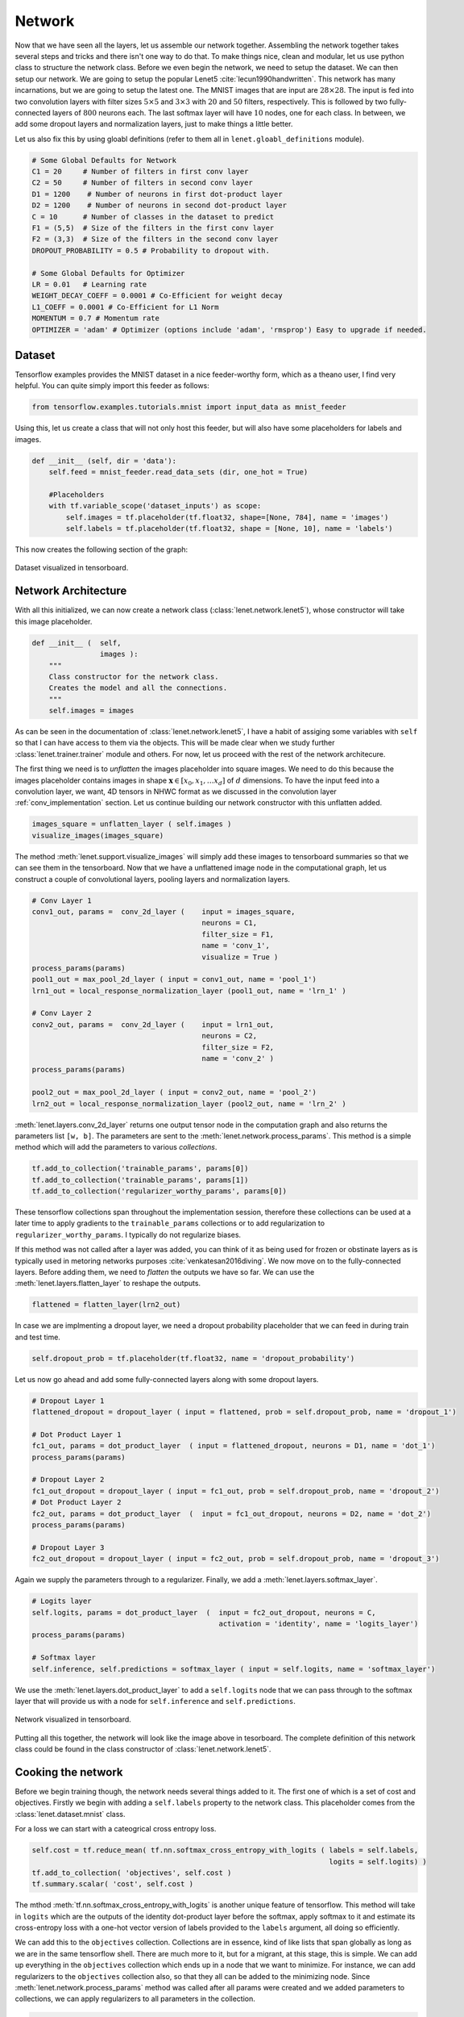 Network
=======

Now that we have seen all the layers, let us assemble our network together. 
Assembling the network together takes several steps and tricks and there isn't one way to do that.
To make things nice, clean and modular, let us use python class to structure the network class.
Before we even begin the network, we need to setup the dataset. 
We can then setup our network. 
We are going to setup the popular Lenet5 :cite:`lecun1990handwritten`. 
This network has many incarnations, but we are going to setup the latest one.
The MNIST images that are input are :math:`28 \times 28`. 
The input is fed into two convolution layers with filter sizes :math:`5 \times 5` and :math:`3 \times 3`
with :math:`20` and :math:`50` filters, respectively. 
This is followed by two fully-connected layers of :math:`800` neurons each.
The last softmax layer will have :math:`10` nodes, one for each class. 
In between, we add some dropout layers and normalization layers, just to make things a little better.

Let us also fix this by using gloabl definitions (refer to them all in ``lenet.gloabl_definitions`` module).

.. code-block:: python

    # Some Global Defaults for Network
    C1 = 20     # Number of filters in first conv layer
    C2 = 50     # Number of filters in second conv layer
    D1 = 1200    # Number of neurons in first dot-product layer
    D2 = 1200    # Number of neurons in second dot-product layer
    C = 10      # Number of classes in the dataset to predict   
    F1 = (5,5)  # Size of the filters in the first conv layer
    F2 = (3,3)  # Size of the filters in the second conv layer
    DROPOUT_PROBABILITY = 0.5 # Probability to dropout with.

    # Some Global Defaults for Optimizer
    LR = 0.01   # Learning rate 
    WEIGHT_DECAY_COEFF = 0.0001 # Co-Efficient for weight decay
    L1_COEFF = 0.0001 # Co-Efficient for L1 Norm
    MOMENTUM = 0.7 # Momentum rate 
    OPTIMIZER = 'adam' # Optimizer (options include 'adam', 'rmsprop') Easy to upgrade if needed.

Dataset
-------

Tensorflow examples provides the MNIST dataset in a nice feeder-worthy form, which as a theano user,
I find very helpful. 
You can quite simply import this feeder as follows:

.. code-block:: python

    from tensorflow.examples.tutorials.mnist import input_data as mnist_feeder  

Using this, let us create a class that will not only host this feeder, but will also have some placeholders 
for labels and images.

.. code-block:: python

    def __init__ (self, dir = 'data'):
        self.feed = mnist_feeder.read_data_sets (dir, one_hot = True)

        #Placeholders
        with tf.variable_scope('dataset_inputs') as scope:
            self.images = tf.placeholder(tf.float32, shape=[None, 784], name = 'images')
            self.labels = tf.placeholder(tf.float32, shape = [None, 10], name = 'labels')

This now creates the following section of the graph:

.. figure:: figures/dataset.png
   :align: center
   :scale: 35 %

   Dataset visualized in tensorboard. 

Network Architecture
---------------------

With all this initialized, we can now create a network class (:class:`lenet.network.lenet5`), whose constructor will 
take this image placeholder.

.. code-block:: python

    def __init__ (  self,
                    images ):
        """
        Class constructor for the network class. 
        Creates the model and all the connections. 
        """
        self.images = images

As can be seen in the documentation of :class:`lenet.network.lenet5`, I have a habit of assiging some variables with ``self`` so that 
I can have access to them via the objects. 
This will be made clear when we study further :class:`lenet.trainer.trainer` module and others.
For now, let us proceed with the rest of the network architecure.

The first thing we need is to *unflatten* the images placeholder into square images.
We need to do this because the images placeholder contains images in shape :math:`\mathbf{x} \in [x_0,x_1, \dots x_d]` of :math:`d` dimensions.
To have the input feed into a convolution layer, we want, 4D tensors in NHWC format as we discussed in the convolution layer :ref:`conv_implementation` section.
Let us continue building our network constructor with this unflatten added. 

.. code-block:: python 

    images_square = unflatten_layer ( self.images )
    visualize_images(images_square)    

The method :meth:`lenet.support.visualize_images` will simply add these images to tensorboard summaries so that we can see them in the tensorboard.
Now that we have a unflattened image node in the computational graph, let us construct a couple of convolutional layers, 
pooling layers and normalization layers.


.. code-block:: python

    # Conv Layer 1
    conv1_out, params =  conv_2d_layer (    input = images_square,
                                            neurons = C1,
                                            filter_size = F1,
                                            name = 'conv_1',
                                            visualize = True )
    process_params(params)
    pool1_out = max_pool_2d_layer ( input = conv1_out, name = 'pool_1')
    lrn1_out = local_response_normalization_layer (pool1_out, name = 'lrn_1' )

    # Conv Layer 2
    conv2_out, params =  conv_2d_layer (    input = lrn1_out,
                                            neurons = C2,
                                            filter_size = F2,
                                            name = 'conv_2' )
    process_params(params)
    
    pool2_out = max_pool_2d_layer ( input = conv2_out, name = 'pool_2')
    lrn2_out = local_response_normalization_layer (pool2_out, name = 'lrn_2' )

:meth:`lenet.layers.conv_2d_layer` returns one output tensor node in the computation graph and also 
returns the parameters list ``[w, b]``. 
The parameters are sent to the :meth:`lenet.network.process_params`.
This method is a simple method which will add the parameters to various *collections*.

.. code-block:: python

    tf.add_to_collection('trainable_params', params[0])
    tf.add_to_collection('trainable_params', params[1])         
    tf.add_to_collection('regularizer_worthy_params', params[0]) 

These tensorflow collections span throughout the implementation session, therefore these collections 
can be used at a later time to apply gradients to the ``trainable_params`` collections or to add 
regularization to ``regularizer_worthy_params``. I typically do not regularize biases. 

If this method was not called after a layer was added, you can think of it as being used for frozen or 
obstinate layers as is typically used in metoring networks purposes :cite:`venkatesan2016diving`.
We now move on to the fully-connected layers. Before adding them, we need to *flatten* the outputs we 
have so far. We can use the :meth:`lenet.layers.flatten_layer` to reshape the outputs.

.. code-block:: python 

    flattened = flatten_layer(lrn2_out)

In case we are implmenting a dropout layer, we need a dropout probability placeholder that we can 
feed in during train and test time. 

.. code-block:: python

    self.dropout_prob = tf.placeholder(tf.float32, name = 'dropout_probability')

Let us now go ahead and add some fully-connected layers along with some dropout layers.

.. code-block:: python

    # Dropout Layer 1 
    flattened_dropout = dropout_layer ( input = flattened, prob = self.dropout_prob, name = 'dropout_1')                                          

    # Dot Product Layer 1
    fc1_out, params = dot_product_layer  ( input = flattened_dropout, neurons = D1, name = 'dot_1')
    process_params(params)

    # Dropout Layer 2 
    fc1_out_dropout = dropout_layer ( input = fc1_out, prob = self.dropout_prob, name = 'dropout_2')
    # Dot Product Layer 2
    fc2_out, params = dot_product_layer  (  input = fc1_out_dropout, neurons = D2, name = 'dot_2')
    process_params(params)

    # Dropout Layer 3 
    fc2_out_dropout = dropout_layer ( input = fc2_out, prob = self.dropout_prob, name = 'dropout_3')

Again we supply the parameters through to a regularizer. Finally, we add a 
:meth:`lenet.layers.softmax_layer`.

.. code-block:: python

    # Logits layer
    self.logits, params = dot_product_layer  (  input = fc2_out_dropout, neurons = C,
                                                activation = 'identity', name = 'logits_layer')
    process_params(params)

    # Softmax layer
    self.inference, self.predictions = softmax_layer ( input = self.logits, name = 'softmax_layer') 

We use the :meth:`lenet.layers.dot_product_layer` to add a ``self.logits`` node that we can pass 
through to the softmax layer that will provide us with a node for ``self.inference`` and 
``self.predictions``. 

.. figure:: figures/network.png
   :scale: 60 %
   :align: center

   Network visualized in tensorboard.

Putting all this together, the network will look like the image above in tesorboard.
The complete definition of this network class could be found in the class constructor of 
:class:`lenet.network.lenet5`. 

Cooking the network
-------------------

Before we begin training though, the network needs several things added to it. The first one of which 
is a set of cost and objectives. Firstly we begin with adding a ``self.labels`` property to the network class.
This placeholder comes from the :class:`lenet.dataset.mnist` class. 

For a loss we can start with a cateogrical cross entropy loss. 

.. code-block:: python 

    self.cost = tf.reduce_mean( tf.nn.softmax_cross_entropy_with_logits ( labels = self.labels,
                                                                          logits = self.logits) )
    tf.add_to_collection( 'objectives', self.cost ) 
    tf.summary.scalar( 'cost', self.cost ) 

The mthod :meth:`tf.nn.softmax_cross_entropy_with_logits` is another unique feature of tensorflow.
This method will take in ``logits`` which are the outputs of the identity dot-product layer 
before the softmax, apply softmax to it and estimate its cross-entropy loss with a one-hot vector
version of labels provided to the ``labels`` argument, all doing so efficiently.

We can add this to the ``objectives`` collection. 
Collections are in essence, kind of like lists that span globally as long as we are in the same 
tensorflow shell. 
There are much more to it, but for a migrant, at this stage, this is simple. 
We can add up everything in the ``objectives`` collection which ends up in a node that we want to minimize.
For instance, we can add regularizers to the ``objectives`` collection also, so that they all can be added to 
the minimizing node.
Since :meth:`lenet.network.process_params` method was called after all params were created and we added 
parameters to collections, we can apply regularizers to all parameters in the collection.

.. code-block:: python
    
    var_list = tf.get_collection( 'regularizer_worthy_params')
    apply_regularizer (var_list)

where, the :meth:`lenet.network.apply_regularizer` adds :math:`L1` and :math:`L2` regularizers.

.. code-block:: python 

    for param in var_list:
        norm = L1_COEFF * tf.reduce_sum(tf.abs(param, name = 'abs'), name = 'l1')
        tf.summary.scalar('l1_' + param.name, norm)                  
        tf.add_to_collection( 'objectives', norm)

    for param in var_list:
        norm = WEIGHT_DECAY_COEFF * tf.nn.l2_loss(param)
        tf.summary.scalar('l2_' + param.name, norm)                  
        tf.add_to_collection('objectives', norm)

Most of the methods used above are reminicent of theano except for :meth:`tf.nn.l2_loss`, which 
should also be obvious to understand.

The Overall objective of the network is, 

.. math::

    o = \frac{−1}{b} \sum_{i=1}^{n} \sum_{j=1}^{m} y_{ij}\log(l_{ij}) + 
        l_1  \sum \vert w \vert + l_2  \sum \vert \vert w \vert \vert , \forall w \in \mathcal{N}. 

This is essentially, the cross-entropy loss added with the weighted sum of :math:`L1` and :math:`L2` norms of all 
the weights in the network. 
Cumulatively the objective :math:`o` can be calculated as follows:

.. code-block:: python 

    self.obj = tf.add_n(tf.get_collection('objectives'), name='objective')
    tf.summary.scalar('obj', self.obj)  

Also, since we have an ``self.obj``, we can then add an ADAM optimizer that minimizes the node.

.. code-block:: python

    back_prop = tf.train.AdamOptimizer( learning_rate = LR, name = 'adam' ).minimize( 
                                                            loss = self.obj, var_list = var_list) 

In tensorflow, adding optimizer is as simple as that.
In theano, we would have had to use :meth:`theano.tensor.grad` method to extract gradients for 
each parameter and then write codes for weight updates and use :meth:`theano.function` to create
update rules.
In tensorflow, we can create a :meth:`tf.train.Optimizer.minimize` node that can be run in a 
:meth:`tf.Session`, session, which will be covered in :class:`lenet.trainer.trainer`.
Similarly, we can do different optimizers.

With the optimizer is done, we are done with the training part of the network class.
We can now move on to other nodes in the graph that could be used at inference time.
We can create one node, which will create a flag for every correct predictions that the network is 
making using :meth:`tf.equal`.

.. code-block:: python 

    correct_predictions = tf.equal(self.predictions, tf.argmax(self.labels, 1), \
                                                name = 'correct_predictions')


We can then create one node, which will estimate accuracy and add it to summaries so we can actively
monitor it. 

.. code-block:: python 

    self.accuracy = tf.reduce_mean(tf.cast(correct_predictions, tf.float32) , name ='accuracy')                                     
    tf.summary.scalar('accuracy', self.accuracy) 

Tensorflow provides a method for estimating confusion matrix, give labels. We can estimate labels 
from our one-hot labels, using the :meth:`tf.argmax` method and create a ``confusion`` node.
If we also reshape this into an image, we can then add this as an image to the tensorflow summary.
This implies that we will be able to monitor it as an image visualization.

.. code-block:: python 

    confusion = tf.confusion_matrix(tf.argmax(self.labels,1), self.predictions,
                                    num_classes=C,
                                    name='confusion')
    confusion_image = tf.reshape( tf.cast( confusion, tf.float32),[1, C, C, 1])
    tf.summary.image('confusion',confusion_image)    

This concludes the network part of the computational graph. The cook method is described in 
:meth:`lenet.network.lenet5.cook` and the entire class in :class:`lenet.network.lenet5`.
The documentation for all the support material can be found in the :ref:`network` file.